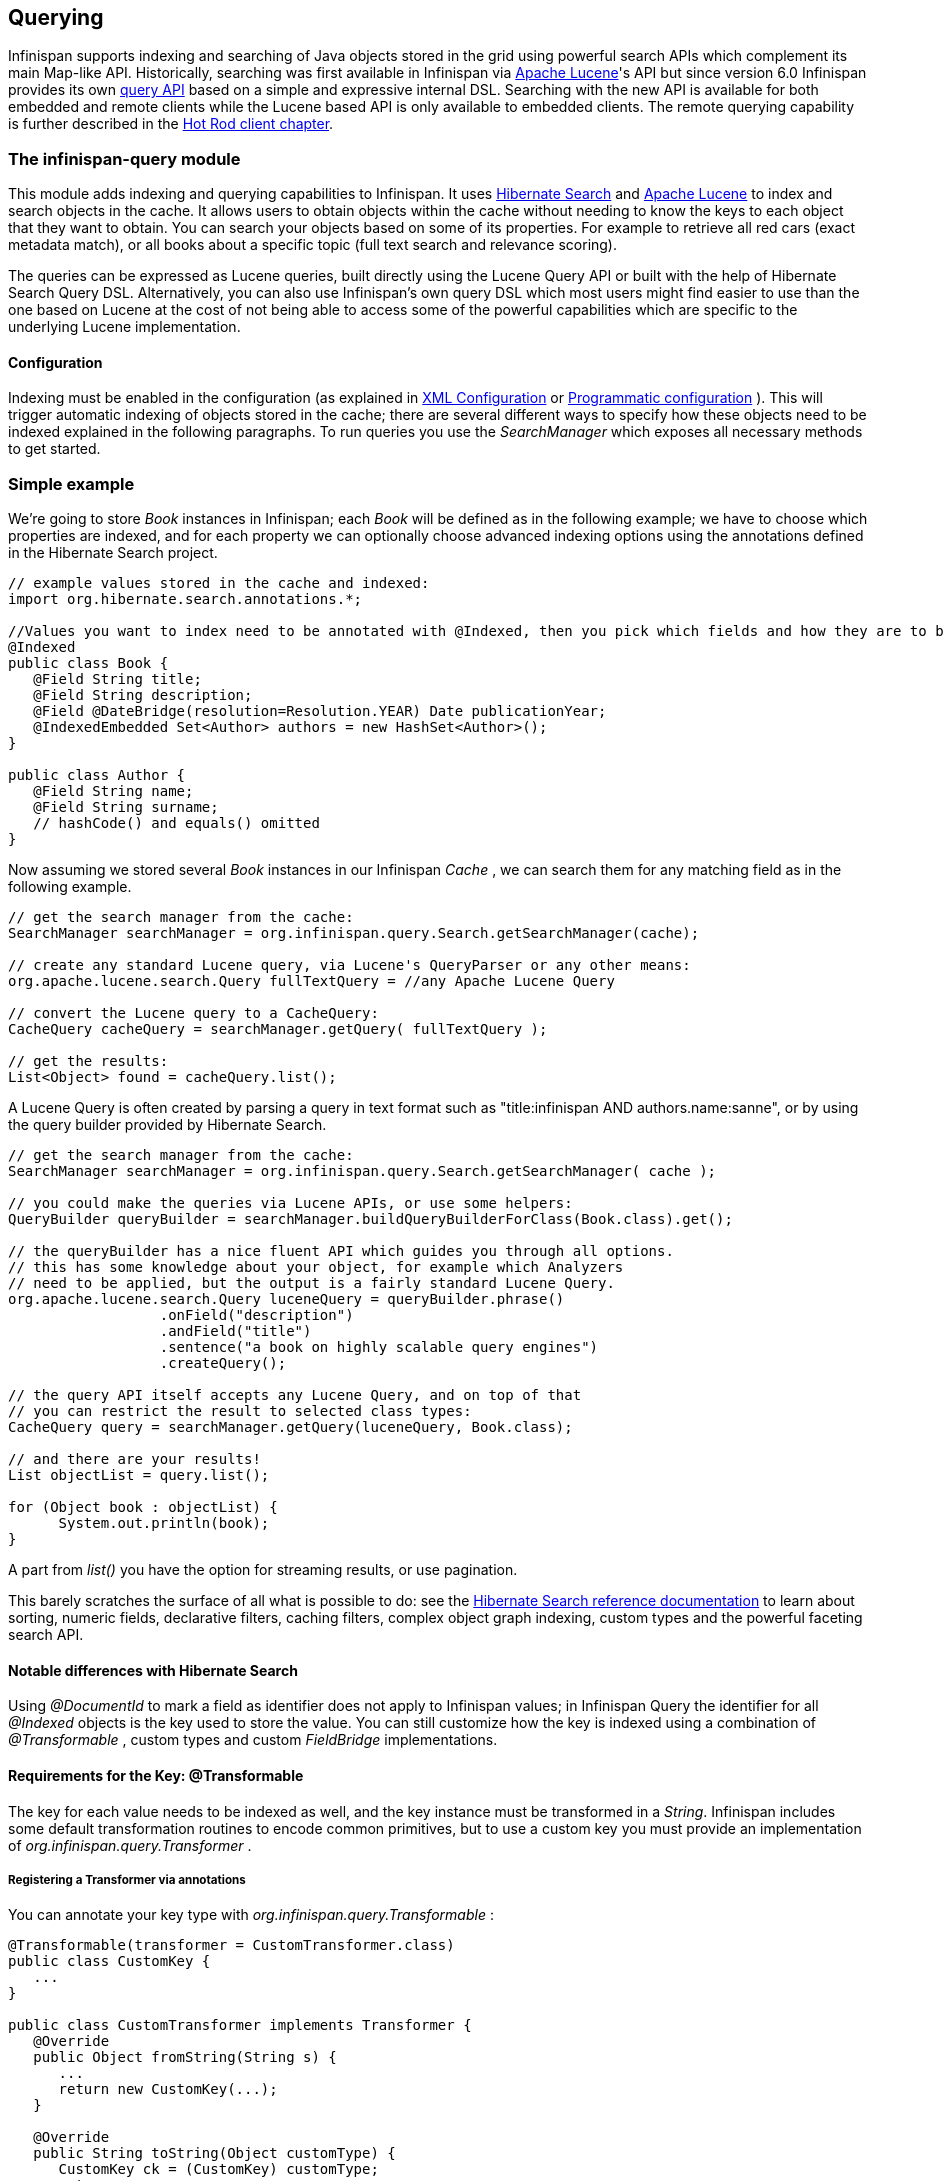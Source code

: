 ==  Querying
Infinispan supports indexing and searching of Java objects stored in the grid using powerful search APIs
which complement its main Map-like API. Historically, searching was first available in Infinispan via
link:$$http://lucene.apache.org/$$[Apache Lucene]'s API but since version 6.0 Infinispan provides its own link:$$#_infinispan_s_query_dsl$$[query API]
based on a simple and expressive internal DSL. Searching with the new API is available for both embedded and remote
clients while the Lucene based API is only available to embedded clients. The remote querying capability is further
described in the link:$$#_querying_via_the_java_hot_rod_client$$[Hot Rod client chapter].

=== The infinispan-query module
This module adds indexing and querying capabilities to Infinispan. It uses link:$$http://hibernate.org/subprojects/search$$[Hibernate Search]
and link:$$http://lucene.apache.org/$$[Apache Lucene] to index and search objects in the cache. It allows users to
obtain objects within the cache without needing to know the keys to each object that they want to obtain. You can search
your objects based on some of its properties. For example to retrieve all red cars (exact metadata match), or all books
about a specific topic (full text search and relevance scoring).

The queries can be expressed as Lucene queries, built directly using the Lucene Query API or built with the help of Hibernate Search Query DSL. Alternatively, you can also use Infinispan's own query DSL which most users might find easier to use than the one based on Lucene at the cost of not being able to access some of the powerful capabilities which are specific to the underlying Lucene implementation.

==== Configuration
Indexing must be enabled in the configuration (as explained in <<sid-68355029,XML Configuration>> or <<sid-68355029,Programmatic configuration>> ). This will trigger automatic indexing of objects stored in the cache; there are several different ways to specify how these objects need to be indexed explained in the following paragraphs. To run queries you use the _SearchManager_ which exposes all necessary methods to get started.

=== Simple example
We're going to store _Book_ instances in Infinispan; each _Book_ will be defined as in the following example; we have to choose which properties are indexed, and for each property we can optionally choose advanced indexing options using the annotations defined in the Hibernate Search project.

[source,java]
----
// example values stored in the cache and indexed:
import org.hibernate.search.annotations.*;

//Values you want to index need to be annotated with @Indexed, then you pick which fields and how they are to be indexed:
@Indexed
public class Book {
   @Field String title;
   @Field String description;
   @Field @DateBridge(resolution=Resolution.YEAR) Date publicationYear;
   @IndexedEmbedded Set<Author> authors = new HashSet<Author>();
}

public class Author {
   @Field String name;
   @Field String surname;
   // hashCode() and equals() omitted
}

----

Now assuming we stored several _Book_ instances in our Infinispan _Cache_ , we can search them for any matching field as in the following example.

[source,java]
----
// get the search manager from the cache:
SearchManager searchManager = org.infinispan.query.Search.getSearchManager(cache);

// create any standard Lucene query, via Lucene's QueryParser or any other means:
org.apache.lucene.search.Query fullTextQuery = //any Apache Lucene Query

// convert the Lucene query to a CacheQuery:
CacheQuery cacheQuery = searchManager.getQuery( fullTextQuery );

// get the results:
List<Object> found = cacheQuery.list();


----

A Lucene Query is often created by parsing a query in text format such as "title:infinispan AND authors.name:sanne", or by using the query builder provided by Hibernate Search.

[source,java]
----
// get the search manager from the cache:
SearchManager searchManager = org.infinispan.query.Search.getSearchManager( cache );

// you could make the queries via Lucene APIs, or use some helpers:
QueryBuilder queryBuilder = searchManager.buildQueryBuilderForClass(Book.class).get();

// the queryBuilder has a nice fluent API which guides you through all options.
// this has some knowledge about your object, for example which Analyzers
// need to be applied, but the output is a fairly standard Lucene Query.
org.apache.lucene.search.Query luceneQuery = queryBuilder.phrase()
                  .onField("description")
                  .andField("title")
                  .sentence("a book on highly scalable query engines")
                  .createQuery();

// the query API itself accepts any Lucene Query, and on top of that
// you can restrict the result to selected class types:
CacheQuery query = searchManager.getQuery(luceneQuery, Book.class);

// and there are your results!
List objectList = query.list();

for (Object book : objectList) {
      System.out.println(book);
}

----

A part from _list()_ you have the option for streaming results, or use pagination.

This barely scratches the surface of all what is possible to do: see the link:$$http://docs.jboss.org/hibernate/stable/search/reference/en-US/html_single$$[Hibernate Search reference documentation] to learn about sorting, numeric fields, declarative filters, caching filters, complex object graph indexing, custom types and the powerful faceting search API.

==== Notable differences with Hibernate Search
Using _@DocumentId_ to mark a field as identifier does not apply to Infinispan values; in Infinispan Query the identifier for all _@Indexed_ objects is the key used to store the value. You can still customize how the key is indexed using a combination of _@Transformable_ , custom types and custom _FieldBridge_ implementations.

==== Requirements for the Key: @Transformable
The key for each value needs to be indexed as well, and the key instance must be transformed in a _String_. Infinispan includes some default transformation routines to encode common primitives, but to use a custom key you must provide an implementation of _org.infinispan.query.Transformer_ .

===== Registering a Transformer via annotations
You can annotate your key type with _org.infinispan.query.Transformable_ :

[source,java]
----

@Transformable(transformer = CustomTransformer.class)
public class CustomKey {
   ...
}

public class CustomTransformer implements Transformer {
   @Override
   public Object fromString(String s) {
      ...
      return new CustomKey(...);
   }

   @Override
   public String toString(Object customType) {
      CustomKey ck = (CustomKey) customType;
      return ...
   }
}

----

===== Registering a Transformer programmatically
Using this technique, you don't have to annotated your custom key type:

[source,java]
----
org.infinispan.query.SearchManager.registerKeyTransformer(Class<?>, Class<? extends Transformer>)
----

=== Configuration
==== Configuration via XML
To enable indexing via XML, you need to add the `<indexing />` element to your cache configuration, and optionally pass additional properties to the embedded Hibernate Search engine:

[source,xml]
----
<infinispan>
   <cache-container default-cache="default">
      <local-cache name="default">
         <indexing index="LOCAL">
            <property name="default.directory_provider">ram</property>
         </indexing>
      </local-cache>
   </cache-container>
</infinispan>

----

In this example the index is stored in memory, so when this nodes is shutdown the index is lost: good for a quick demo, but in real world cases you'll want to use the default (store on filesystem) or store the index in Infinispan as well. For the complete reference of properties to define, refer to the link:$$http://docs.jboss.org/hibernate/stable/search/reference/en-US/html_single/#search-configuration$$[Hibernate Search documentation] .

==== Automatic configuration

[source,xml]
----
      <local-cache name="default">
         <indexing index="LOCAL" auto-config="true">
         </indexing>
      </local-cache>

----

Tha attribute auto-config provides a simple way of configuring indexing based on the cache type. For replicated and local caches, the indexing is configured to be persisted on disk and not shared
with any other processes. Also, it is configured so that minimum delay exists between the moment an object is indexed and the moment it is available for searches (near real time).

NOTE: it is possible to redefine any property added via auto-config, and also add new properties, allowing for advanced tuning.

The auto config adds the following properties for replicated and local caches:

[options="header",cols="1,3,10"]
|==============================================================================
| Property name | value | description
| hibernate.search.default.directory_provider | filesystem | Filesystem based index. More details at link:$$http://docs.jboss.org/hibernate/stable/search/reference/en-US/html_single/#search-configuration-directory$$[Hibernate Search documentation]
| hibernate.search.default.exclusive_index_use | true | indexing operation in exclusive mode, allowing Hibernate Search to optimize writes
| hibernate.search.default.indexmanager | near-real-time | make use of Lucene near real time feature, meaning indexed objects are promptly available to searches
| hibernate.search.default.reader.strategy | shared | Reuse index reader across several queries, thus avoiding reopening it
|==============================================================================


For distributed caches, the auto-config configure indexes in infinispan itself, internally handled as a master-slave mechanism where indexing operations are sent to a single node which is responsible to
write to the index.

The auto config properties for distributed caches are:

[options="header",cols="1,3,10"]
|==============================================================================
| Property name | value | description
| hibernate.search.default.directory_provider | infinispan | Indexes stored in Infinispan. More details at link:$$http://docs.jboss.org/hibernate/stable/search/reference/en-US/html_single/#infinispan-directories$$[Hibernate Search documentation]
| hibernate.search.default.exclusive_index_use | true | indexing operation in exclusive mode, allowing Hibernate Search to optimize writes
| hibernate.search.default.indexmanager | org.infinispan.query.indexmanager.InfinispanIndexManager | Delegates index writing to a single node in the Infinispan cluster
| hibernate.search.default.reader.strategy | shared | Reuse index reader across several queries, avoiding reopening it
|==============================================================================


==== Lucene Directory
Infinispan Query isn't aware of where you store the indexes, it just passes the configuration of which _Lucene Directory_ implementation you want to use to the Hibernate Search engine. There are several _Lucene Directory_ implementations bundled, and you can plug your own or add third party implementations: the Directory is the IO API for Lucene to store the indexes.

The most common _Lucene Directory_ implementations used with _Infinispan Query_ are:


* Ram - stores the index in a local map to the node. This index can't be shared.
* Filesystem - stores the index in a locally mounted filesystem. This could be a network shared FS, but sharing this way is generally not recommended.
* Infinispan - stores the index in a different dedicated Infinispan cache. This cache can be configured as replicated or distributed, to share the index among nodes. See also the dedicated chapter on the Lucene Directory in this guide.

Of course having a shared index vs. an independent index on each node directly affects behaviour of the Query module; some combinations might not make much sense.

==== Using programmatic configuration and index mapping

In the following example we start Infinispan programmatically, avoiding XML configuration files, and also map an object _Author_ which is to be stored in the grid and made searchable on two properties but without annotating the class.

[source,java]
----

SearchMapping mapping = new SearchMapping();
mapping.entity(Author.class).indexed()
      .property("name", ElementType.METHOD).field()
      .property("surname", ElementType.METHOD).field();

Properties properties = new Properties();
properties.put(org.hibernate.search.Environment.MODEL_MAPPING, mapping);
properties.put("hibernate.search.[other options]", "[...]");

Configuration infinispanConfiguration = new ConfigurationBuilder()
      .indexing()
         .enable()
         .indexLocalOnly(true)
         .withProperties(properties)
      .build();

DefaultCacheManager cacheManager = new DefaultCacheManager(infinispanConfiguration);

Cache<Long, Author> cache = cacheManager.getCache();
SearchManager sm = Search.getSearchManager(cache);

Author author = new Author(1, "Manik", "Surtani");
cache.put(author.getId(), author);

QueryBuilder qb = sm.buildQueryBuilderForClass(Author.class).get();
Query q = qb.keyword().onField("name").matching("Manik").createQuery();
CacheQuery cq = sm.getQuery(q, Author.class);
Assert.assertEquals(cq.getResultSize(), 1);

----

=== Cache modes and managing indexes
Index management is currently controlled by the _Configuration.setIndexLocalOnly()_ setter, or the `<indexing index="LOCAL" />` XML element. If you set this to true, only modifications made locally on each node are considered in indexing. Otherwise, remote changes are considered too.

Regarding actually configuring a Lucene directory, refer to the link:$$http://docs.jboss.org/hibernate/stable/search/reference/en-US/html_single/#search-configuration$$[Hibernate Search documentation] on how to pass in the appropriate Lucene configuration via the Properties object passed to QueryHelper.

==== LOCAL
In local mode, you may use any Lucene Directory implementation. Also the option _indexLocalOnly_ isn't meaningful.

==== REPLICATION
In replication mode, each node can have its own local copy of the index. So indexes can either be stored locally on each node (RAMDirectory, FSDirectory, etc) but you need to set _indexLocalOnly_ to _false_ , so that each node will apply needed updates it receives from other nodes in addition to the updates started locally. Any Directory implementation can be used, but you have to make sure that when a new node is started it receives an up to date copy of the index; typically rsync is well suited for this task, but being an external operation you might end up with a slightly out-of-sync index, especially if updates are very frequent.

Alternately, if you use some form of shared storage for indexes (see _Sharing the Index_ ), you then have to set _indexLocalOnly_ to _true_ so that each node will apply only the changes originated locally; in this case there's no risk in having an out-of-sync index, but to avoid write contention on the index you should make sure that a single node is "in charge" of updating the index. Again, the Hibernate Search reference documentation describes means to use link:$$http://docs.jboss.org/hibernate/stable/search/reference/en-US/html_single/#jms-backend$$[a JMS queue] or link:$$http://docs.jboss.org/hibernate/stable/search/reference/en-US/html_single/#jgroups-backend$$[JGroups] to send indexing tasks to a master node.

The diagram below shows a replicated deployment, in which each node has a local index.

image::images/QueryingInfinispan-REPLonly.png[align="center", title="Indexes in replicated mode"]

==== DISTRIBUTION
For these 2 cache modes, you _need_ to use a shared index and set _indexLocalOnly_ to true.

The diagram below shows a deployment with a shared index. Note that while not mandatory, a shared index can be used for replicated (vs. distributed) caches as well.

image::images/QueryingInfinispan-DISTINVALandREPL.png[align="center", title="Shared indexes"]

==== INVALIDATION
Indexing or searching of elements under INVALIDATION mode is not supported.

=== Sharing the Index
The most simple way to share an index is to use some form of shared storage for the indexes, like an _FSDirectory_ on a shared disk; however this form is problematic as the _FSDirectory_ relies on specific locking semantics which are often incompletely implemented on network filesystems, or not reliable enough; if you go for this approach make sure to search for potential problems on the Lucene mailing lists for other experiences and workarounds. Good luck, test well.

There are many alternative Directory implementations you can find, one of the most suited approaches when working with Infinispan is of course to store the index in an Infinispan cache: have a look at the <<sid-68355039,InfinispanDirectoryProvider>> , as all Infinispan based layers it can be combined with persistent CacheLoaders to keep the index on a shared filesystem without the locking issues, or alternatively in a database, cloud storage, or any other CacheLoader implementation; you could backup the index in the same store used to backup your values.

For full documentation on clustering the Lucene engine, refer to the link:$$http://docs.jboss.org/hibernate/stable/search/reference/en-US/html_single/#search-configuration$$[Hibernate Search documentation] to properly configure it clustered.

=== Clustering the Index in Infinispan
Again the configuration details are in the Hibernate Search reference, in particular in the link:$$http://docs.jboss.org/hibernate/stable/search/reference/en-US/html_single/#infinispan-directories$$[infinispan-directories] section. This backend will by default start a secondary Infinispan CacheManager, and optionally take another Infinispan configuration file: don't reuse the same configuration or you will start grids recursively! It is currently not possible to share the same CacheManager.

=== Rebuilding the Index
Occasionally you might need to rebuild the Lucene index by reconstructing it from the data stored in the Cache. You need to rebuild the index if you change the definition of what is indexed on your types, or if you change for example some _Analyzer_ parameter, as Analyzers affect how the index is defined. Also, you might need to rebuild the index if you had it destroyed by some system administration mistake. To rebuild the index just get a reference to the MassIndexer and start it; beware if might take some time as it needs to reprocess all data in the grid!

[source,java]
----
SearchManager searchManager = Search.getSearchManager(cache);
searchManager.getMassIndexer().start();
----

TIP: This is also available as a `start` JMX operation on the link:http://docs.jboss.org/infinispan/{infinispanversion}/apidocs/jmxComponents.html#MassIndexer[MassIndexer MBean]
registered under the name `org.infinispan:type=Query,manager="{name-of-cache-manager}",cache="{name-of-cache}",component=MassIndexer`.

=== Obtaining query statistics
Query link:$$http://docs.jboss.org/hibernate/search/4.4/api/org/hibernate/search/stat/Statistics.html$$[_Statistics_]
can be obtained from the _SearchManager_, as demonstrated in the following code snippet.

[source,java]
----
SearchManager searchManager = Search.getSearchManager(cache);
org.hibernate.search.stat.Statistics statistics = searchManager.getStatistics();
----

TIP: This data is also available via JMX through the link:$$http://docs.jboss.org/hibernate/search/4.4/reference/en-US/html/search-monitoring.html#d0e7624$$[Hibernate Search StatisticsInfoMBean]
registered under the name `org.infinispan:type=Query,manager="{name-of-cache-manager}",cache="{name-of-cache}",component=Statistics`.
Please note this MBean is always registered by Infinispan but the statistics are collected only if
link:$$#_enabling_jmx_statistics$$[statistics collection is enabled] at cache level.

WARNING: Hibernate Search has its own configuration properties `hibernate.search.jmx_enabled` and `hibernate.search.generate_statistics`
for JMX statistics as explained link:$$http://docs.jboss.org/hibernate/search/4.4/reference/en-US/html/search-monitoring.html#d0e7595$$[here].
Using them with Infinispan Query is forbidden as it will only lead to duplicated MBeans and unpredictable results.

=== Infinispan's Query DSL

WARNING: This is a new API undergoing refinements and changes that might break compatibility in future releases.

Starting with 6.0 Infinispan provides its own query DSL, independent of Lucene and Hibernate Search.
Decoupling the query API from the underlying query and indexing mechanism makes it possible to introduce new alternative
engines in the future, besides Lucene, and still being able to use the same uniform query API.
The current implementation of indexing and searching is still based on
Hibernate Search and Lucene so all indexing related aspects presented in this chapter still apply.

The new API simplifies the writing of queries by not exposing the user to the low level details of constructing Lucene
query objects and also has the advantage of being available to link:$$#_querying_via_the_java_hot_rod_client$$[remote Hot Rod clients].
But before delving into further details, let's examine first a simple example of writing a query for the _Book_ entity
from link:$$#_simple_example$$[previous example].

.Query example using Infinispan's query DSL
[source,java]
----
import org.infinispan.query.dsl.*;

// get the DSL query factory from the cache, to be used for constructing the Query object:
QueryFactory qf = org.infinispan.query.Search.getQueryFactory(cache);

// create a query for all the books that have a title which contains the word "engine":
org.infinispan.query.dsl.Query query = qf.from(Book.class)
      .having("title").like("%engine%")
      .toBuilder().build();

// get the results:
List<Book> list = query.list();
----
The API is located in the _org.infinispan.query.dsl_ package. A query is created with the help of the _QueryFactory_
instance which is obtained from the per-cache _SearchManager_. Each _QueryFactory_ instance is bound to the same _Cache_
instance as the _SearchManager_, but it is otherwise a stateless and thread-safe object that can be used for creating
multiple queries in parallel.

Query creation starts with the invocation of the `from(Class entityType)` method which returns a _QueryBuilder_ object
that is further responsible for creating queries targeted to the specified entity class from the given cache.

NOTE: A query will always target a single entity type and is evaluated over the contents of a single cache. Running a
query over multiple caches or creating queries that target several entity types (joins) is not supported.

The _QueryBuilder_ accumulates search criteria and configuration specified through the invocation of its DSL methods and is
ultimately used to build a _Query_ object by the invocation of the `QueryBuilder.build()` method that completes the
construction. Being a stateful object, it cannot be used for constructing multiple queries at the same time
(except for link:$$#_nested_conditions$$[nested queries]) but can be reused afterwards.

NOTE: This _QueryBuilder_ is different from the one from Hibernate Search but has a somewhat similar purpose, hence the
same name. We are considering renaming it in near future to prevent ambiguity.

Executing the query and fetching the results is as simple as invoking the `list()` method of the _Query_ object. Once
executed the _Query_ object is not reusable. If you need to re-execute it in order to obtain fresh results then a new
instance must be obtained by calling `QueryBuilder.build()`.

=== Filtering operators
Constructing a query is a hierarchical process of composing multiple criteria and is best explained following this hierarchy.

The simplest possible form of a query criteria is a restriction on the values of an entity attribute according to a
filtering operator that accepts zero or more arguments. The entity attribute is specified by invoking the
`having(String attributePath)` method of the query builder which returns an intermediate context object
(link:http://docs.jboss.org/infinispan/{infinispanversion}/apidocs/org/infinispan/query/dsl/FilterConditionEndContext.html[_FilterConditionEndContext_])
that exposes all the available operators. Each of the methods defined by _FilterConditionEndContext_ is an operator that
accepts an argument, except for `between` which has two arguments and `isNull` which has no arguments. The arguments are
statically evaluated at the time the query is constructed, so if you're looking for a feature similar to SQL's
correlated sub-queries, that is not currently available.

[source,java]
----
// a single query criterion
QueryBuilder qb = ...
qb.having("title").eq("Infinispan Data Grid Platform");
----

._FilterConditionEndContext_ exposes the following filtering operators:
[options="header",cols="1,3,10"]
|==============================================================================
| Filter | Arguments | Description
| in | Collection values | Checks that the left operand is equal to one of the elements from the Collection of values given as argument.
| in | Object... values | Checks that the left operand is equal to one of the (fixed) list of values given as argument.
| contains | Object value | Checks that the left argument (which is expected to be an array or a Collection) contains the given element.
| containsAll | Collection values | Checks that the left argument (which is expected to be an array or a Collection) contains all the elements of the given collection, in any order.
| containsAll | Object... values | Checks that the left argument (which is expected to be an array or a Collection) contains all of the the given elements, in any order.
| containsAny | Collection values | Checks that the left argument (which is expected to be an array or a Collection) contains any of the elements of the given collection.
| containsAny | Object... values | Checks that the left argument (which is expected to be an array or a Collection) contains any of the the given elements.
| isNull | | Checks that the left argument is null.
| like | String pattern | Checks that the left argument (which is expected to be a String) matches a wildcard pattern that follows the JPA rules.
| eq | Object value | Checks that the left argument is equal to the given value.
| equal | Object value | Alias for eq.
| gt | Object value | Checks that the left argument is greater than the given value.
| gte | Object value | Checks that the left argument is greater than or equal to the given value.
| lt | Object value | Checks that the left argument is less than the given value.
| lte | Object value | Checks that the left argument is less than or equal to the given value.
| between | Object from, Object to | Checks that the left argument is between the given range limits.
|==============================================================================

It's important to note that query construction requires a multi-step chaining of method invocation that must be done in
the proper sequence, must be properly completed exactly _once_ and must not be done twice, or it will result in an error.
The following examples are invalid, and depending on each case they lead to criteria being ignored (in benign cases) or
an exception being thrown (in more serious ones).

[source,java]
----
// Incomplete construction. This query does not have any filter on "title" attribute yet,
// although the author may have intended to add one.
QueryBuilder qb1 = ...
qb1.having("title");
Query q1 = qb1.build(); // consequently, this query matches all Book instances regardless of title!

// Duplicated completion. This results in an exception at run-time.
// Maybe the author intended to connect two conditions with a boolean operator,
// but this does NOT actually happen here.
QueryBuilder qb2 = ...
qb2.having("title").like("%Infinispan%");
qb2.having("description").like("%clustering%");   // will throw java.lang.IllegalStateException: Sentence already started. Cannot use 'having(..)' again.
Query q2 = qb2.build();
----

==== Filtering based on attributes of embedded entities

The `having` method also accepts dot separated attribute paths for referring to _embedded entity_ attributes, so the following
is a valid query:

[source,java]
----
// match all books that have an author named "Manik"
Query query = queryFactory.from(Book.class)
      .having("author.name").eq("Manik")
      .toBuilder().build();
----

Each part of the attribute path must refer to an existing indexed attribute in the corresponding entity or embedded
entity class respectively. It's possible to have multiple levels of embedding.

=== Boolean conditions
Combining multiple attribute conditions with logical conjunction (`and`) and disjunction (`or`) operators in order to
create more complex conditions is demonstrated in the following example. The well known operator precedence rule for
boolean operators applies here, so the order of DSL method invocations during construction is irrelevant. Here `and`
operator still has higher priority than `or` even though `or` was invoked first.

[source,java]
----
// match all books that have the word "Infinispan" in their title
// or have an author named "Manik" and their description contains the word "clustering"
Query query = queryFactory.from(Book.class)
  .having("title").like("%Infinispan%")
  .or().having("author.name").eq("Manik")
  .and().having("description").like("%clustering%")
  .toBuilder().build();
----

Boolean negation is achieved with the `not` operator, which has highest precedence among logical operators and applies
only to the next simple attribute condition.

[source,java]
----
// match all books that do not have the word "Infinispan" in their title and are authored by "Manik"
Query query = queryFactory.from(Book.class)
  .not().having("title").like("%Infinispan%")
  .and().having("author.name").eq("Manik")
  .toBuilder().build();
----

=== Nested conditions
Changing the precendece of logical operators is achieved with nested filter conditions. Logical operators can be used to
connect two simple attribute conditions as presented before, but can also connect a simple attribute condition with the
subsequent complex condition created with the same query factory.

[source,java]
----
// match all books that have an author named "Manik" and their title contains
// the word "Infinispan" or their description contains the word "clustering"
Query query = queryFactory.from(Book.class)
  .having("author.name").eq("Manik");
  .and(queryFactory.having("title").like("%Infinispan%")
          .or().having("description").like("%clustering%"))
  .toBuilder().build();
----

=== Projections
In some use cases returning the whole domain object is overkill if only a small subset of the attributes are actually
used by the application, especially if the domain entity has embedded entities. The query language allows you to specify
a subset of attributes (or attribute paths) to return - the projection. If projections are used then the `Query.list()`
will not return the whole domain entity but will return a _List_ of _Object[]_, each slot in the array corresponding to
a projected attribute.

TODO document what needs to be configured for an attribute to be available for projection.

[source,java]
----
// match all books that have the word "Infinispan" in their title or description
// and return only their title and publication year
Query query = queryFactory.from(Book.class)
  .select("title", "publicationYear")
  .having("title").like("%Infinispan%")
  .or().having("description").like("%Infinispan%"))
  .toBuilder().build();
----

=== Sorting
Ordering the results based on one or more attributes or attribute paths is done with the `QueryBuilder.orderBy(  )`
method which accepts an attribute path and a sorting direction. If multiple sorting criteria are specified, then
the order of invocation of `orderBy` method will dictate their precedence. But you have to think of the multiple sorting
criteria as acting together on the tuple of specified attributes rather than in a sequence of individual sorting
operations on each attribute.

TODO document what needs to be configured for an attribute to be available for sorting.

[source,java]
----
// match all books that have the word "Infinispan" in their title or description
// and return them sorted by the publication year and title
Query query = queryFactory.from(Book.class)
  .orderBy("publicationYear", SortOrder.DESC)
  .orderBy("title", SortOrder.ASC)
  .having("title").like("%Infinispan%")
  .or().having("description").like("%Infinispan%"))
  .toBuilder().build();
----

=== Pagination

You can limit the number of returned results by setting the _maxResults_ property of _QueryBuilder_. This can be used in
conjunction with setting the _startOffset_ in order to achieve pagination of the result set.

[source,java]
----
// match all books that have the word "clustering" in their title
// sorted by publication year and title
// and return 3'rd page of 10 results
Query query = queryFactory.from(Book.class)
  .orderBy("publicationYear", SortOrder.DESC)
  .orderBy("title", SortOrder.ASC)
  .setStartOffset(20)
  .maxResults(10)
  .having("title").like("%clustering%")
  .toBuilder().build();
----

NOTE: Even if the results being fetched are limited to _maxResults_ you can still find the total number of matching
results by calling `Query.getResultSize()`.

TODO Does pagination make sense if no stable sort criteria is defined? Luckily when running on Lucene and no sort criteria is specified we still have the order of relevance, but this has to be defined for other search engines.

=== Grouping and Aggregation

Infinispan has the ability to group query results according to a set of grouping fields and construct aggregations of
the results from each group by applying an aggregation function to the set of values that fall into each group. Grouping
and aggregation can only be applied to projection queries. The supported aggregations are: avg, sum, count, max, min.
The set of grouping fields is specified with the _groupBy(field)_ method, which can be invoked multiple times. The order
used for defining grouping fields is not relevant. All fields selected in the projection must either be grouping fields
or else they must be aggregated using one of the grouping functions described below. A projection field can be
aggregated and used for grouping at the same time. A query that selects only grouping fields but no aggregation fields
is legal.
⁠

Example: Grouping Books by author and counting them.
[source,java]
----
Query query = queryFactory.from(Book.class)
    .select(Expression.property("author"), Expression.count("title"))
    .having("title").like("%engine%")
    .toBuilder()
    .groupBy("author")
    .build();
----

NOTE: A projection query in which all selected fields have an aggregation function applied and no fields are used for
grouping is allowed. In this case the aggregations will be computed globally as if there was a single global group.

==== Aggregations

The following aggregation functions may be applied to a field: avg, sum, count, max, min


* avg() - Computes the average of a set of numbers. Accepted values are primitive numbers and instances of _java.lang.Number_. The result is represented as _java.lang.Double_. If there are no non-null values the result is _null_ instead.
* count() - Counts the number of non-null rows and returns a _java.lang.Long_. If there are no non-null values the result is _0_ instead.
* max() - Returns the greatest value found. Accepted values must be instances of _java.lang.Comparable_. If there are no non-null values the result is _null_ instead.
* min() - Returns the smallest value found. Accepted values must be instances of _java.lang.Comparable_. If there are no non-null values the result is _null_ instead.
* sum() - Computes the sum of a set of Numbers. If there are no non-null values the result is _null_ instead. The following table indicates the return type based on the specified field.

.Table sum return type
|===
|Field Type |Return Type

|Integral (other than BigInteger)
|Long

|Float or Double
|Double

|BigInteger
|BigInteger

|BigDecimal
|BigDecimal
|===

==== Evaluation of queries with grouping and aggregation

Aggregation queries can include filtering conditions, like usual queries. Filtering can be performed in two stages: before
and after the grouping operation. All filter conditions defined before invoking the _groupBy_ method will be applied
before the grouping operation is performed, directly to the cache entries (not to the final projection). These filter
conditions may reference any fields of the queried entity type, and are meant to restrict the data set that is going to
be the input for the grouping stage. All filter conditions defined after invoking the _groupBy_ method will be applied to
the projection that results from the projection and grouping operation. These filter conditions can either reference any
of the _groupBy_ fields or aggregated fields. Referencing aggregated fields that are not specified in the select clause
is allowed; however, referencing non-aggregated and non-grouping fields is forbidden. Filtering in this phase will
reduce the amount of groups based on their properties. Sorting may also be specified similar to usual queries. The
ordering operation is performed after the grouping operation and can reference any of the _groupBy_ fields or aggregated
fields.

=== Usage samples

Probably the best way to explore using the Query DSL API is to have a look at our tests suite.
link:$$https://github.com/infinispan/infinispan/blob/master/query/src/test/java/org/infinispan/query/dsl/embedded/QueryDslConditionsTest.java$$[QueryDslConditionsTest]
is a fine example.
